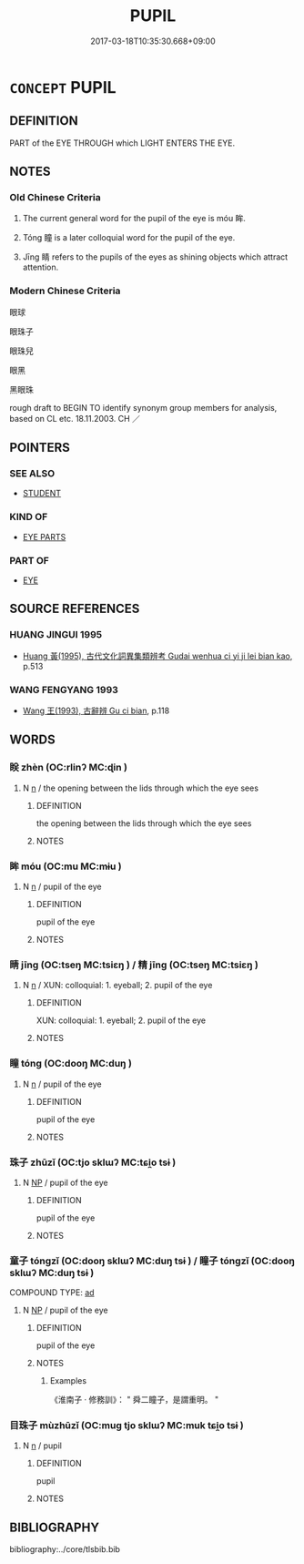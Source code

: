 # -*- mode: mandoku-tls-view -*-
#+TITLE: PUPIL
#+DATE: 2017-03-18T10:35:30.668+09:00        
#+STARTUP: content
* =CONCEPT= PUPIL
:PROPERTIES:
:CUSTOM_ID: uuid-0f602a76-537c-468f-a2f8-21b230f33b71
:TR_ZH: 眼珠
:TR_OCH: 眸
:END:
** DEFINITION

PART of the EYE THROUGH which LIGHT ENTERS THE EYE.

** NOTES

*** Old Chinese Criteria
1. The current general word for the pupil of the eye is móu 眸.

2. Tóng 瞳 is a later colloquial word for the pupil of the eye.

3. Jīng 睛 refers to the pupils of the eyes as shining objects which attract attention.

*** Modern Chinese Criteria
眼球

眼珠子

眼珠兒

眼黑

黑眼珠

rough draft to BEGIN TO identify synonym group members for analysis, based on CL etc. 18.11.2003. CH ／

** POINTERS
*** SEE ALSO
 - [[tls:concept:STUDENT][STUDENT]]

*** KIND OF
 - [[tls:concept:EYE PARTS][EYE PARTS]]

*** PART OF
 - [[tls:concept:EYE][EYE]]

** SOURCE REFERENCES
*** HUANG JINGUI 1995
 - [[cite:HUANG-JINGUI-1995][Huang 黃(1995), 古代文化詞異集類辨考 Gudai wenhua ci yi ji lei bian kao]], p.513

*** WANG FENGYANG 1993
 - [[cite:WANG-FENGYANG-1993][Wang 王(1993), 古辭辨 Gu ci bian]], p.118

** WORDS
   :PROPERTIES:
   :VISIBILITY: children
   :END:
*** 眹 zhèn (OC:rlinʔ MC:ɖin )
:PROPERTIES:
:CUSTOM_ID: uuid-bcb6bbbb-fe52-44a3-b39e-98ce6d8083b5
:Char+: 眹(109,6/11) 
:GY_IDS+: uuid-30240a44-d721-4914-9b24-44a5e8ff1924
:PY+: zhèn     
:OC+: rlinʔ     
:MC+: ɖin     
:END: 
**** N [[tls:syn-func::#uuid-8717712d-14a4-4ae2-be7a-6e18e61d929b][n]] / the opening between the lids through which the eye sees
:PROPERTIES:
:CUSTOM_ID: uuid-29d45b74-75b1-4d8a-9d59-c3873f7f9e15
:WARRING-STATES-CURRENCY: 2
:END:
****** DEFINITION

the opening between the lids through which the eye sees

****** NOTES

*** 眸 móu (OC:mu MC:mɨu )
:PROPERTIES:
:CUSTOM_ID: uuid-609d77c0-4739-402c-ac38-3cb65919854e
:Char+: 眸(109,6/11) 
:GY_IDS+: uuid-e67d74df-32e0-4208-8487-037180bac2b3
:PY+: móu     
:OC+: mu     
:MC+: mɨu     
:END: 
**** N [[tls:syn-func::#uuid-8717712d-14a4-4ae2-be7a-6e18e61d929b][n]] / pupil of the eye
:PROPERTIES:
:CUSTOM_ID: uuid-e6fba1cf-69d1-4d27-b243-705caf7cced1
:WARRING-STATES-CURRENCY: 5
:END:
****** DEFINITION

pupil of the eye

****** NOTES

*** 睛 jīng (OC:tseŋ MC:tsiɛŋ ) / 精 jīng (OC:tseŋ MC:tsiɛŋ )
:PROPERTIES:
:CUSTOM_ID: uuid-a391c7b3-68da-4f23-9d61-4a8e769a8129
:Char+: 睛(109,8/13) 
:Char+: 精(119,8/14) 
:GY_IDS+: uuid-686f6bc6-8de6-4eac-bb94-7b8d75a4a752
:PY+: jīng     
:OC+: tseŋ     
:MC+: tsiɛŋ     
:GY_IDS+: uuid-c6636819-42f0-4291-9caf-40f23edd4c57
:PY+: jīng     
:OC+: tseŋ     
:MC+: tsiɛŋ     
:END: 
**** N [[tls:syn-func::#uuid-8717712d-14a4-4ae2-be7a-6e18e61d929b][n]] / XUN: colloquial: 1. eyeball;  2. pupil of the eye
:PROPERTIES:
:CUSTOM_ID: uuid-4424c89a-073e-47c4-bc36-367d96217166
:WARRING-STATES-CURRENCY: 3
:END:
****** DEFINITION

XUN: colloquial: 1. eyeball;  2. pupil of the eye

****** NOTES

*** 瞳 tóng (OC:dooŋ MC:duŋ )
:PROPERTIES:
:CUSTOM_ID: uuid-dde57047-5ffd-4446-8c25-817f6f4c2f09
:Char+: 瞳(109,12/17) 
:GY_IDS+: uuid-3ba26d78-0144-4034-af90-eac4889463bc
:PY+: tóng     
:OC+: dooŋ     
:MC+: duŋ     
:END: 
**** N [[tls:syn-func::#uuid-8717712d-14a4-4ae2-be7a-6e18e61d929b][n]] / pupil of the eye
:PROPERTIES:
:CUSTOM_ID: uuid-9d2da025-d5a5-4374-8334-1fcd56627a84
:WARRING-STATES-CURRENCY: 4
:END:
****** DEFINITION

pupil of the eye

****** NOTES

*** 珠子 zhūzǐ (OC:tjo sklɯʔ MC:tɕi̯o tsɨ )
:PROPERTIES:
:CUSTOM_ID: uuid-65d62e72-2b81-4b7a-84ac-0ee71c948f21
:Char+: 珠(96,6/10) 子(39,0/3) 
:GY_IDS+: uuid-77525f52-315b-4f6a-8372-bbacb9711e48 uuid-07663ff4-7717-4a8f-a2d7-0c53aea2ca19
:PY+: zhū zǐ    
:OC+: tjo sklɯʔ    
:MC+: tɕi̯o tsɨ    
:END: 
**** N [[tls:syn-func::#uuid-a8e89bab-49e1-4426-b230-0ec7887fd8b4][NP]] / pupil of the eye
:PROPERTIES:
:CUSTOM_ID: uuid-9534d2a7-6567-4077-9354-1c20646cb353
:WARRING-STATES-CURRENCY: 0
:END:
****** DEFINITION

pupil of the eye

****** NOTES

*** 童子 tóngzǐ (OC:dooŋ sklɯʔ MC:duŋ tsɨ ) / 瞳子 tóngzǐ (OC:dooŋ sklɯʔ MC:duŋ tsɨ )
:PROPERTIES:
:CUSTOM_ID: uuid-d53fcbad-0805-41d7-b7bc-6d577473ef88
:Char+: 童(117,7/12) 子(39,0/3) 
:Char+: 瞳(109,12/17) 子(39,0/3) 
:GY_IDS+: uuid-8a083e17-7df1-4d7c-8e90-5ca79ce72eb6 uuid-07663ff4-7717-4a8f-a2d7-0c53aea2ca19
:PY+: tóng zǐ    
:OC+: dooŋ sklɯʔ    
:MC+: duŋ tsɨ    
:GY_IDS+: uuid-3ba26d78-0144-4034-af90-eac4889463bc uuid-07663ff4-7717-4a8f-a2d7-0c53aea2ca19
:PY+: tóng zǐ    
:OC+: dooŋ sklɯʔ    
:MC+: duŋ tsɨ    
:END: 
COMPOUND TYPE: [[tls:comp-type::#uuid-403c0d38-36db-4797-b9a9-fa6496b380fd][ad]]


**** N [[tls:syn-func::#uuid-a8e89bab-49e1-4426-b230-0ec7887fd8b4][NP]] / pupil of the eye
:PROPERTIES:
:CUSTOM_ID: uuid-9947d597-1e2a-427e-802b-4db86123ed62
:END:
****** DEFINITION

pupil of the eye

****** NOTES

******* Examples
《淮南子 ‧ 修務訓》： " 舜二瞳子，是謂重明。 "

*** 目珠子 mùzhūzǐ (OC:muɡ tjo sklɯʔ MC:muk tɕi̯o tsɨ )
:PROPERTIES:
:CUSTOM_ID: uuid-32a92a38-f14c-4261-bb08-841301690731
:Char+: 目(109,0/5) 珠(96,6/10) 子(39,0/3) 
:GY_IDS+: uuid-fbcdaaeb-1052-409d-9ba4-2132536efc29 uuid-77525f52-315b-4f6a-8372-bbacb9711e48 uuid-07663ff4-7717-4a8f-a2d7-0c53aea2ca19
:PY+: mù zhū zǐ   
:OC+: muɡ tjo sklɯʔ   
:MC+: muk tɕi̯o tsɨ   
:END: 
**** N [[tls:syn-func::#uuid-8717712d-14a4-4ae2-be7a-6e18e61d929b][n]] / pupil
:PROPERTIES:
:CUSTOM_ID: uuid-4cf7e516-0d2f-4cd9-8970-75eaa41d2a16
:WARRING-STATES-CURRENCY: 0
:END:
****** DEFINITION

pupil

****** NOTES

** BIBLIOGRAPHY
bibliography:../core/tlsbib.bib

